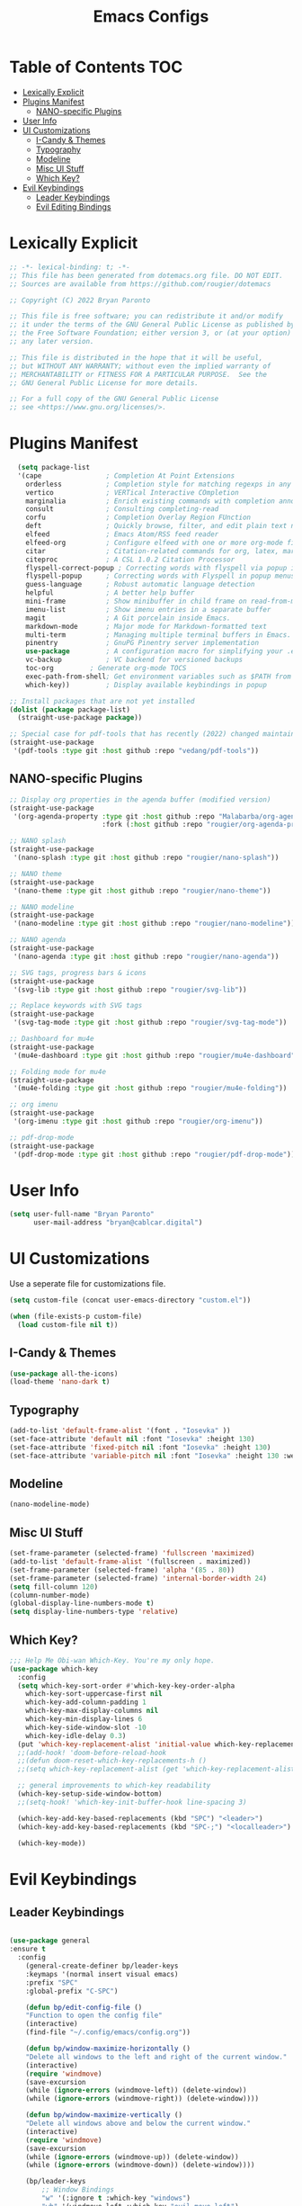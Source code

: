 #+title: Emacs Configs

* Table of Contents                                                                       :TOC:
- [[#lexically-explicit][Lexically Explicit]]
- [[#plugins-manifest][Plugins Manifest]]
  - [[#nano-specific-plugins][NANO-specific Plugins]]
- [[#user-info][User Info]]
- [[#ui-customizations][UI Customizations]]
  - [[#i-candy--themes][I-Candy & Themes]]
  - [[#typography][Typography]]
  - [[#modeline][Modeline]]
  - [[#misc-ui-stuff][Misc UI Stuff]]
  - [[#which-key][Which Key?]]
- [[#evil-keybindings][Evil Keybindings]]
  - [[#leader-keybindings][Leader Keybindings]]
  - [[#evil-editing-bindings][Evil Editing Bindings]]

* Lexically Explicit
#+begin_src emacs-lisp
;; -*- lexical-binding: t; -*-
;; This file has been generated from dotemacs.org file. DO NOT EDIT.
;; Sources are available from https://github.com/rougier/dotemacs

;; Copyright (C) 2022 Bryan Paronto

;; This file is free software; you can redistribute it and/or modify
;; it under the terms of the GNU General Public License as published by
;; the Free Software Foundation; either version 3, or (at your option)
;; any later version.

;; This file is distributed in the hope that it will be useful,
;; but WITHOUT ANY WARRANTY; without even the implied warranty of
;; MERCHANTABILITY or FITNESS FOR A PARTICULAR PURPOSE.  See the
;; GNU General Public License for more details.

;; For a full copy of the GNU General Public License
;; see <https://www.gnu.org/licenses/>.
#+end_src

* Plugins Manifest
#+begin_src emacs-lisp
    (setq package-list
	'(cape                ; Completion At Point Extensions
	  orderless           ; Completion style for matching regexps in any order
	  vertico             ; VERTical Interactive COmpletion
	  marginalia          ; Enrich existing commands with completion annotations
	  consult             ; Consulting completing-read
	  corfu               ; Completion Overlay Region FUnction
	  deft                ; Quickly browse, filter, and edit plain text notes
	  elfeed              ; Emacs Atom/RSS feed reader
	  elfeed-org          ; Configure elfeed with one or more org-mode files
	  citar               ; Citation-related commands for org, latex, markdown
	  citeproc            ; A CSL 1.0.2 Citation Processor
	  flyspell-correct-popup ; Correcting words with flyspell via popup interface
	  flyspell-popup      ; Correcting words with Flyspell in popup menus
	  guess-language      ; Robust automatic language detection
	  helpful             ; A better help buffer
	  mini-frame          ; Show minibuffer in child frame on read-from-minibuffer
	  imenu-list          ; Show imenu entries in a separate buffer
	  magit               ; A Git porcelain inside Emacs.
	  markdown-mode       ; Major mode for Markdown-formatted text
	  multi-term          ; Managing multiple terminal buffers in Emacs.
	  pinentry            ; GnuPG Pinentry server implementation
	  use-package         ; A configuration macro for simplifying your .emacs
	  vc-backup           ; VC backend for versioned backups
	  toc-org	      ; Generate org-mode TOCS
	  exec-path-from-shell; Get environment variables such as $PATH from the shell 
	  which-key))         ; Display available keybindings in popup

  ;; Install packages that are not yet installed
  (dolist (package package-list)
    (straight-use-package package))

  ;; Special case for pdf-tools that has recently (2022) changed maintainer
  (straight-use-package
   '(pdf-tools :type git :host github :repo "vedang/pdf-tools"))
#+end_src

** NANO-specific Plugins
#+begin_src emacs-lisp
;; Display org properties in the agenda buffer (modified version)
(straight-use-package
 '(org-agenda-property :type git :host github :repo "Malabarba/org-agenda-property"
                       :fork (:host github :repo "rougier/org-agenda-property")))

;; NANO splash
(straight-use-package
 '(nano-splash :type git :host github :repo "rougier/nano-splash"))

;; NANO theme
(straight-use-package
 '(nano-theme :type git :host github :repo "rougier/nano-theme"))

;; NANO modeline
(straight-use-package
 '(nano-modeline :type git :host github :repo "rougier/nano-modeline"))

;; NANO agenda
(straight-use-package
 '(nano-agenda :type git :host github :repo "rougier/nano-agenda"))

;; SVG tags, progress bars & icons
(straight-use-package
 '(svg-lib :type git :host github :repo "rougier/svg-lib"))

;; Replace keywords with SVG tags
(straight-use-package
 '(svg-tag-mode :type git :host github :repo "rougier/svg-tag-mode"))

;; Dashboard for mu4e
(straight-use-package
 '(mu4e-dashboard :type git :host github :repo "rougier/mu4e-dashboard"))

;; Folding mode for mu4e
(straight-use-package
 '(mu4e-folding :type git :host github :repo "rougier/mu4e-folding"))

;; org imenu
(straight-use-package
 '(org-imenu :type git :host github :repo "rougier/org-imenu"))

;; pdf-drop-mode
(straight-use-package
 '(pdf-drop-mode :type git :host github :repo "rougier/pdf-drop-mode"))
#+end_src

* User Info
#+begin_src emacs-lisp
(setq user-full-name "Bryan Paronto"
      user-mail-address "bryan@cablcar.digital")
#+end_src

* UI Customizations

Use a seperate file for customizations file.
#+begin_src emacs-lisp
(setq custom-file (concat user-emacs-directory "custom.el"))

(when (file-exists-p custom-file)
  (load custom-file nil t))
#+end_src

** I-Candy & Themes
#+begin_src emacs-lisp
(use-package all-the-icons)
(load-theme 'nano-dark t)
#+end_src

** Typography
#+begin_src emacs-lisp
(add-to-list 'default-frame-alist '(font . "Iosevka" ))
(set-face-attribute 'default nil :font "Iosevka" :height 130)
(set-face-attribute 'fixed-pitch nil :font "Iosevka" :height 130)
(set-face-attribute 'variable-pitch nil :font "Iosevka" :height 130 :weight 'bold)
#+end_src

#+RESULTS:

** Modeline
#+begin_src emacs-lisp
(nano-modeline-mode)
#+end_src

#+RESULTS:

** Misc UI Stuff
#+begin_src emacs-lisp
(set-frame-parameter (selected-frame) 'fullscreen 'maximized)
(add-to-list 'default-frame-alist '(fullscreen . maximized))
(set-frame-parameter (selected-frame) 'alpha '(85 . 80))
(set-frame-parameter (selected-frame) 'internal-border-width 24)
(setq fill-column 120)
(column-number-mode)
(global-display-line-numbers-mode t)
(setq display-line-numbers-type 'relative)
#+end_src

** Which Key?

#+begin_src emacs-lisp
  ;;; Help Me Obi-wan Which-Key. You're my only hope.
  (use-package which-key
    :config
    (setq which-key-sort-order #'which-key-key-order-alpha
	  which-key-sort-uppercase-first nil
	  which-key-add-column-padding 1
	  which-key-max-display-columns nil
	  which-key-min-display-lines 6
	  which-key-side-window-slot -10
	  which-key-idle-delay 0.3)
    (put 'which-key-replacement-alist 'initial-value which-key-replacement-alist)
    ;;(add-hook! 'doom-before-reload-hook
    ;;(defun doom-reset-which-key-replacements-h ()
    ;;(setq which-key-replacement-alist (get 'which-key-replacement-alist 'initial-value))))

    ;; general improvements to which-key readability
    (which-key-setup-side-window-bottom)
    ;;(setq-hook! 'which-key-init-buffer-hook line-spacing 3)

    (which-key-add-key-based-replacements (kbd "SPC") "<leader>") 
    (which-key-add-key-based-replacements (kbd "SPC-;") "<localleader>") 

    (which-key-mode))
#+end_src


* Evil Keybindings
** Leader Keybindings
#+begin_src emacs-lisp

  (use-package general
  :ensure t
    :config
      (general-create-definer bp/leader-keys
	  :keymaps '(normal insert visual emacs)
	  :prefix "SPC"
	  :global-prefix "C-SPC")

      (defun bp/edit-config-file ()
	  "Function to open the config file"
	  (interactive)
	  (find-file "~/.config/emacs/config.org"))

      (defun bp/window-maximize-horizontally ()
	  "Delete all windows to the left and right of the current window."
	  (interactive)
	  (require 'windmove)
	  (save-excursion
	  (while (ignore-errors (windmove-left)) (delete-window))
	  (while (ignore-errors (windmove-right)) (delete-window))))

      (defun bp/window-maximize-vertically ()
	  "Delete all windows above and below the current window."
	  (interactive)
	  (require 'windmove)
	  (save-excursion
	  (while (ignore-errors (windmove-up)) (delete-window))
	  (while (ignore-errors (windmove-down)) (delete-window))))

      (bp/leader-keys
	      ;; Window Bindings
	      "w" '(:ignore t :which-key "windows")
	      "wh" '(windmove-left :which-key "evil-move-left")
	      "wl" '(windmove-right :which-key "evil-move-right")
	      "wj" '(windmove-down :which-key "evil-move-down")
	      "wk" '(windmove-left :which-key "evil-move-up")

	      "wH" '(evil-window-move-far-left :which-key "move-window-left")
	      "wL" '(evil-window-move-far-right :which-key "move-window-right")
	      "wJ" '(evil-window-move-very-bottom :which-key "move-window-down")
	      "wK" '(evil-window-move-very-top :which-key "move-window-up")

	      ;;Window resizing
	      "wo" '(evil-window-increase-width :which-key "expand-window")
	      "wo" '(evil-window-increase-width :which-key "expand-window")
	      "wc" '(evil-window-delete :which-key "close-window")
	      "wd" '(evil-window-delete :which-key "delete-window")

	      ;; window splitting
	      "ws" '(evil-window-split :which-key "split-window-horizonal")
	      "wv" '(evil-window-vsplit :which-key "split-window-vertical")   

	      ;; window change redo/undo
	      "wu" '(winner-undo :which-key "undo last window change")
	      "wU" '(winner-redo :which-key "redo last window change")

	      "w+" '(evil-window-increase-height :which-key "window-increase-height")
	      "w-" '(evil-window-decrease-height :which-key "window-decrease-height")
	      "w=" '(balance-windows :which-key "balance-windows")
	      "w<" '(evil-window-decrease-width :which-key "window-decrease-width")
	      "w>" '(evil-window-increase-width :which-key "window-increase-width")

	      "wm" '(:ignore t :which-key "maximize")
	      "wmm" '(delete-other-windows :which-key "delete-other-windows")
	      "wmv" '(bp/window-maximize-vertically :which-key "maximize-window-vertically")
	      "wmh" '(bp/window-maximize-horizontally :which-key "maximize-window-horizonatally")

	      ;; Buffer Bindings
	      "b" '(:ignore t :which-key "buffers")
	      "bk" '(kill-this-buffer :which-key "kill-buffer")
	      "bd" '(kill-this-buffer :which-key "delete-buffer")
	      "bs" '(save-buffer :which-key "save-buffer")
	      "be" '(eval-buffer :which-key "eval-buffer")
	      "bw" '(ivy-switch-buffer-other-window :which-key "switch-buffer")
	      "bc" '(clone-indirect-buffer-other-window :which-key "cloneivy-switch-buffer-other-window-buffer")
	      "t"  '(:ignore t :which-key "toggles")
	      "te" '(treemacs :which-key "toggle file explorer")
	      ;; "tt" '(counsel-load-theme :which-key "choose theme")
	      "f"  '(:ignore t :which-key "files")
	      "fc" '(bp/edit-config-file :which-key "edit config")))

#+end_src

** Evil Editing Bindings
#+begin_src emacs-lisp

  (use-package undo-tree
    :config
    (global-undo-tree-mode))

  (use-package evil-collection
    :init
    (customize-set-variable 'evil-want-integration t)
    (customize-set-variable 'evil-want-keybinding nil)
    (customize-set-variable 'evil-want-C-u-scroll t)
    (customize-set-variable 'evil-want-C-i-jump nil)
    (customize-set-variable 'evil-respect-visual-line-mode t)
    (customize-set-variable 'evil-undo-system 'undo-tree))
  
  (use-package evil
    ;; :init
    ;; (customize-set-variable 'evil-want-integration t)
    ;; (customize-set-variable 'evil-want-keybinding nil)
    ;; (customize-set-variable 'evil-want-C-u-scroll t)
    ;; (customize-set-variable 'evil-want-C-i-jump nil)  
    ;; (customize-set-variable 'evil-respect-visual-line-mode t)
    ;; (customize-set-variable 'evil-undo-system 'undo-tree)
    :config
    (require 'evil-collection)
    ;; Use visual line motions even outside of visual-line-mode buffers
    (evil-global-set-key 'motion "j" 'evil-next-visual-line)
    (evil-global-set-key 'motion "k" 'evil-previous-visual-line)
    (evil-collection-init)
    (evil-mode 1)
    ;; Make sure some mode start in Evil state
    (dolist (mode '(custom-mode
		    eshell-mode
		    term-mode))
      (add-to-list 'evil-emacs-state-modes mode))


	  (defun bp/shift-region (distance)
		  (let ((mark (mark)))
		  (save-excursion
		  (indent-rigidly (region-beginning) (region-end) distance)
		  (push-mark mark t t)
		  ;; Tell the command loop not to deactivate the mark
		  ;; for transient mark mode
		  (setq deactivate-mark nil))))

	  (defun bp/shift-right ()
		  (interactive)
		  (bp/shift-region 1))

	  (defun bp/shift-left ()
		  (interactive)
		  (bp/shift-region -1))

	  (define-key evil-visual-state-map (kbd ">") 'bp/shift-right)
	  (define-key evil-visual-state-map (kbd "<") 'bp/shift-left)
	  (define-key evil-visual-state-map [tab] 'bp/shift-right)
	  (define-key evil-visual-state-map [S-tab] 'bp/shift-left)

    )


#+end_src
